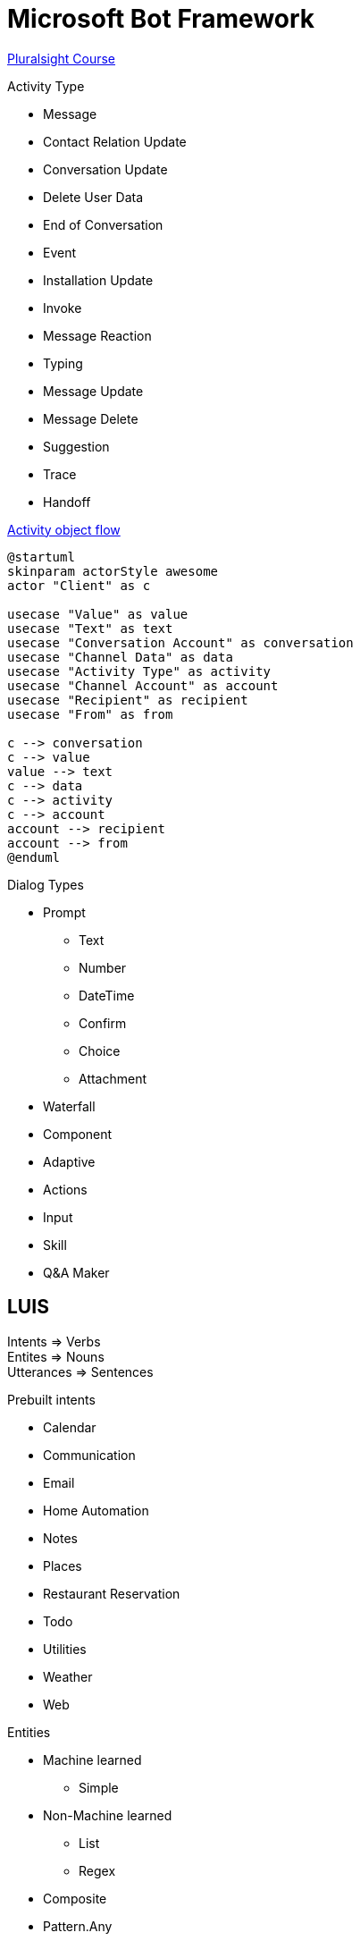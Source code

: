 = Microsoft Bot Framework
:caption:

https://app.pluralsight.com/library/courses/microsoft-bot-framework-building-bots-getting-started-2019/[Pluralsight Course]

.Activity Type
* Message
* Contact Relation Update
* Conversation Update
* Delete User Data
* End of Conversation
* Event
* Installation Update
* Invoke
* Message Reaction
* Typing
* Message Update
* Message Delete
* Suggestion
* Trace
* Handoff


.https://learn.microsoft.com/en-us/dotnet/api/microsoft.bot.schema.activity?view=botbuilder-dotnet-stable[Activity object flow]
[plantuml]
....
@startuml
skinparam actorStyle awesome
actor "Client" as c

usecase "Value" as value
usecase "Text" as text
usecase "Conversation Account" as conversation
usecase "Channel Data" as data
usecase "Activity Type" as activity
usecase "Channel Account" as account
usecase "Recipient" as recipient
usecase "From" as from

c --> conversation
c --> value
value --> text
c --> data
c --> activity
c --> account
account --> recipient
account --> from
@enduml
....

.Dialog Types
* Prompt
** Text
** Number
** DateTime
** Confirm
** Choice
** Attachment
* Waterfall
* Component
* Adaptive
* Actions
* Input
* Skill
* Q&A Maker

== LUIS

Intents => Verbs +
Entites => Nouns +
Utterances => Sentences

.Prebuilt intents
* Calendar
* Communication
* Email
* Home Automation
* Notes
* Places
* Restaurant Reservation
* Todo
* Utilities
* Weather
* Web

.Entities
* Machine learned
** Simple
* Non-Machine learned
** List
** Regex

* Composite
* Pattern.Any
* Prebuilt
** Number
** Ordinal
** Temperature
** Dimension
** Money
** Age
** Person name
** Percentage
** Email
** Url
** Geography
** Keyphrase

https://github.com/microsoft/botframework-cli/tree/main/packages/luis#bf-luisgeneratecs[Generate C# class from Luis model]

https://git.starbeamrainbowlabs.com/Demos/TextRecogniserDemo[DateTime parsing 3rd party demo reference]

== Deploying through channels

. Generate Copilot (GPT) using CopilotStudio
. SlackApp
